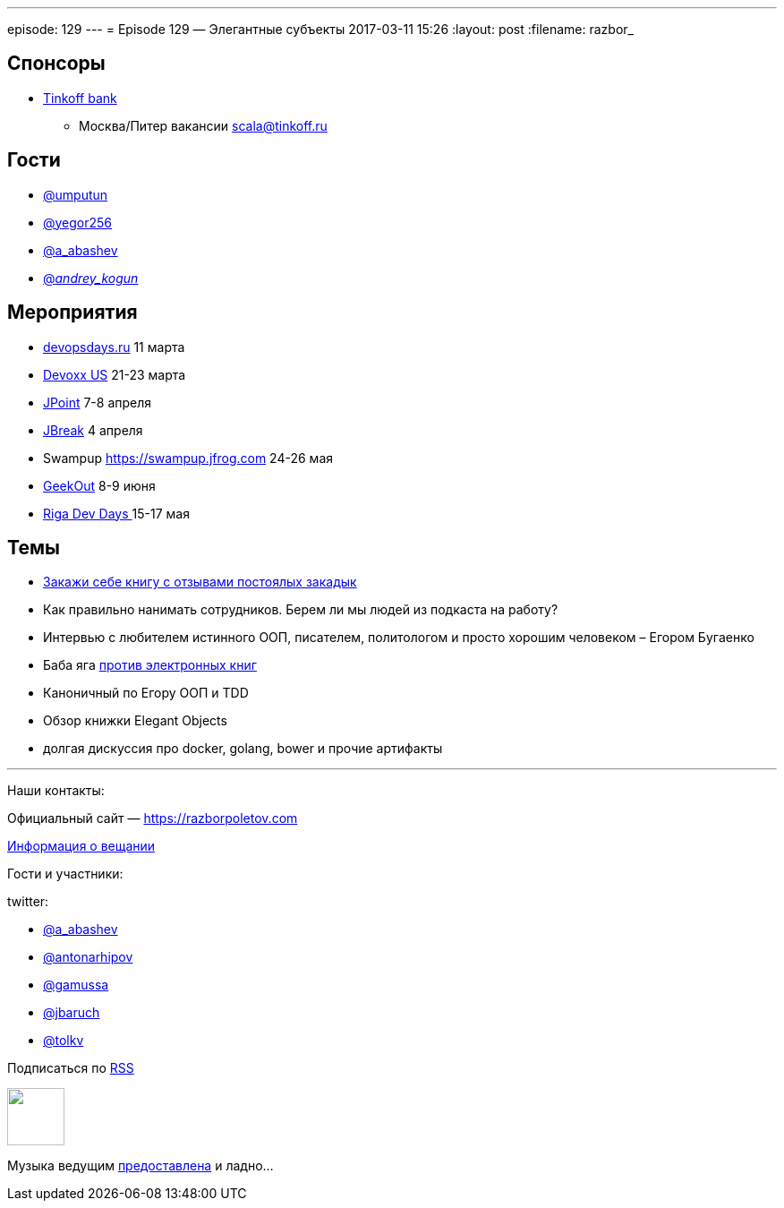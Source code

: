 ---
episode: 129
---
= Episode 129 — Элегантные субъекты
2017-03-11 15:26
:layout: post
:filename: razbor_

== Спонсоры

* https://www.tinkoff.ru[Tinkoff bank]
** Москва/Питер вакансии link:mailto:scala@tinkoff.ru[scala@tinkoff.ru]

== Гости

* https://twitter.com/umputun[@umputun]
* https://twitter.com/yegor256[@yegor256]
* https://twitter.com/a_abashev[@a_abashev]
* https://twitter.com/andrey_kogun[@_andrey_kogun_]

== **Мероприятия**

* http://devopsdays.ru[devopsdays.ru] 11 марта
* http://devoxx.us[Devoxx US] 21-23 марта
* https://jpoint.ru[JPoint] 7-8 апреля
* https://2017.jbreak.ru[JBreak] 4 апреля
* Swampup https://swampup.jfrog.com[https://swampup.jfrog.com] 24-26 мая
* https://2017.geekout.ee[GeekOut] 8-9 июня
* https://rigadevdays.lv[Riga Dev Days ]15-17 мая

== Темы

* http://www.yegor256.com/elegant-objects.html[Закажи себе книгу с отзывами постоялых закадык]
* Как правильно нанимать сотрудников. Берем ли мы людей из подкаста на работу?
* Интервью с любителем истинного ООП, писателем, политологом и просто хорошим человеком – Егором Бугаенко
* Баба яга https://www.quora.com/Why-isnt-Cracking-the-Coding-Interview-available-on-the-Kindle[против электронных книг]
* Каноничный по Егору ООП и TDD
* Обзор книжки Elegant Objects
* долгая дискуссия про docker, golang, bower и прочие артифакты

'''

Наши контакты:

Официальный сайт — https://razborpoletov.com[https://razborpoletov.com]

https://razborpoletov.com/broadcast.html[Информация о вещании]

Гости и участники:

twitter:

  * https://twitter.com/a_abashev[@a_abashev]
  * https://twitter.com/antonarhipov[@antonarhipov]
  * https://twitter.com/gamussa[@gamussa]
  * https://twitter.com/jbaruch[@jbaruch]
  * https://twitter.com/tolkv[@tolkv]

++++
<!-- player goes here-->

<audio preload="none">
   <source src="http://traffic.libsyn.com/razborpoletov/razbor_129.mp3" type="audio/mp3" />
   Your browser does not support the audio tag.
</audio>
++++

Подписаться по http://feeds.feedburner.com/razbor-podcast[RSS]

++++
<!-- episode file link goes here-->
<a href="http://traffic.libsyn.com/razborpoletov/razbor_129.mp3" imageanchor="1" style="clear: left; margin-bottom: 1em; margin-left: auto; margin-right: 2em;"><img border="0" height="64" src="https://razborpoletov.com/images/mp3.png" width="64" /></a>
++++

Музыка ведущим http://www.audiobank.fm/single-music/27/111/More-And-Less/[предоставлена] и ладно...

